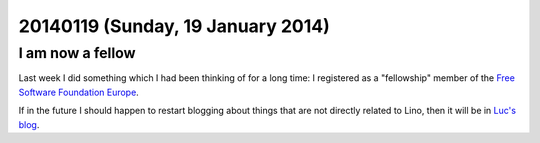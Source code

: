 ==================================
20140119 (Sunday, 19 January 2014)
==================================


I am now a fellow
-----------------

Last week I did something which I had been thinking of for a long 
time: I registered as a "fellowship" member of the 
`Free Software Foundation Europe <http://www.fsfe.org>`_.

If in the future I should happen to restart blogging about things that
are not directly related to Lino, then it will be in `Luc's blog
<http://blogs.fsfe.org/luc.saffre/>`_.

